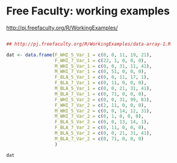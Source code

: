 


* Free Faculty: working examples
:PROPERTIES:
:ID:       d2361185-7120-47dc-b6e1-619583e4b249
:PUBDATE:  <2015-10-08 Thu 20:49>
:END:

http://pj.freefaculty.org/R/WorkingExamples/


#+begin_src R

  ## http://pj.freefaculty.org/R/WorkingExamples/data-array-1.R

  dat <- data.frame(F_WHI_5_Var_1 = c(0, 0, 11, 19, 21),
                    F_WHI_7_Var_1 = c(22, 1, 0, 0, 0),
                    M_WHI_5_Var_1 = c(0, 0, 31, 11, 41),
                    M_WHI_7_Var_1 = c(0, 51, 0, 0, 0),
                    F_BLA_5_Var_1 = c(0, 0, 11, 17, 1),
                    F_BLA_7_Var_1 = c(0, 11, 0, 0, 0),
                    M_BLA_5_Var_1 = c(0, 0, 21, 31, 41),
                    M_BLA_7_Var_1 = c(0, 71, 0, 0, 0),
                    F_WHI_5_Var_2 = c(0, 0, 31, 99, 81),
                    F_WHI_7_Var_2 = c(2, 11, 0, 0, 0),
                    M_WHI_5_Var_2 = c(0, 0, 14, 12, 31),
                    M_WHI_7_Var_2 = c(0, 1, 0, 0, 0),
                    F_BLA_5_Var_2 = c(0, 0, 13, 14, 1),
                    F_BLA_7_Var_2 = c(0, 11, 0, 0, 0),
                    M_BLA_5_Var_2 = c(0, 0, 21, 31, 41),
                    M_BLA_7_Var_2 = c(0, 71, 0, 0, 0)
                    )

  dat
#+end_src

#+RESULTS:
|  0 | 22 |  0 |  0 |  0 |  0 |  0 |  0 |  0 |  2 |  0 | 0 |  0 |  0 |  0 |  0 |
|  0 |  1 |  0 | 51 |  0 | 11 |  0 | 71 |  0 | 11 |  0 | 1 |  0 | 11 |  0 | 71 |
| 11 |  0 | 31 |  0 | 11 |  0 | 21 |  0 | 31 |  0 | 14 | 0 | 13 |  0 | 21 |  0 |
| 19 |  0 | 11 |  0 | 17 |  0 | 31 |  0 | 99 |  0 | 12 | 0 | 14 |  0 | 31 |  0 |
| 21 |  0 | 41 |  0 |  1 |  0 | 41 |  0 | 81 |  0 | 31 | 0 |  1 |  0 | 41 |  0 |




